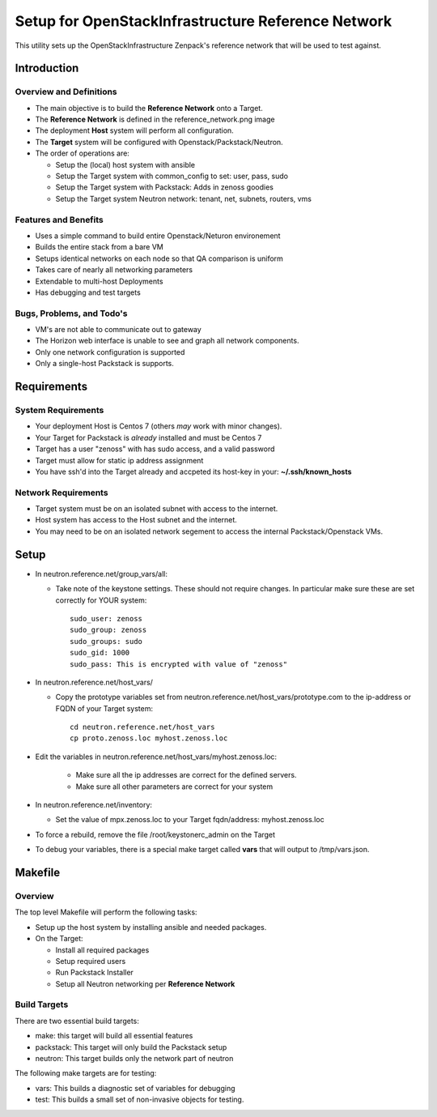 ===================================================
Setup for OpenStackInfrastructure Reference Network
===================================================

This utility sets up the OpenStackInfrastructure Zenpack's reference network
that will be used to test against.

Introduction
===============

Overview and Definitions
-------------------------

* The main objective is to build the **Reference Network** onto a Target.
* The **Reference Network** is defined in the reference_network.png image
* The deployment **Host** system will perform all configuration.
* The **Target** system will be configured with Openstack/Packstack/Neutron.
* The order of operations are:

  - Setup the (local) host system with ansible
  - Setup the Target system with common_config to set: user, pass, sudo
  - Setup the Target system with Packstack: Adds in zenoss goodies
  - Setup the Target system Neutron network: tenant, net, subnets, routers, vms

Features and Benefits
------------------------

* Uses a simple command to build entire Openstack/Neturon environement
* Builds the entire stack from a bare VM
* Setups identical networks on each node so that QA comparison is uniform
* Takes care of nearly all networking parameters
* Extendable to multi-host Deployments
* Has debugging and test targets

Bugs, Problems, and Todo's
------------------------------

* VM's are not able to communicate out to gateway
* The Horizon web interface is unable to see and graph all network components.
* Only one network configuration is supported
* Only a single-host Packstack is supports.

Requirements
===============

System Requirements
---------------------

* Your deployment Host is Centos 7 (others *may* work with minor changes).
* Your Target for Packstack is *already* installed and must be Centos 7
* Target has a user "zenoss" with has sudo access, and a valid password
* Target must allow for static ip address assignment
* You have ssh'd into the Target already and accpeted its host-key in your:
  **~/.ssh/known_hosts**

Network Requirements
----------------------

* Target system must be on an isolated subnet with access to the internet.
* Host system has access to the Host subnet and the internet.
* You may need to be on an isolated network segement to access the internal
  Packstack/Openstack VMs.

Setup
=======

* In neutron.reference.net/group_vars/all:

  - Take note of the keystone settings. These should not require changes.
    In particular make sure these are set correctly for YOUR system::

      sudo_user: zenoss
      sudo_group: zenoss
      sudo_groups: sudo
      sudo_gid: 1000
      sudo_pass: This is encrypted with value of "zenoss"


* In neutron.reference.net/host_vars/

  - Copy the prototype variables set from
    neutron.reference.net/host_vars/prototype.com to the ip-address or FQDN of
    your Target system::

        cd neutron.reference.net/host_vars
        cp proto.zenoss.loc myhost.zenoss.loc

* Edit the variables in neutron.reference.net/host_vars/myhost.zenoss.loc:

   - Make sure all the ip addresses are correct for the defined servers.
   - Make sure all other parameters are correct for your system

* In neutron.reference.net/inventory:

  - Set the value of mpx.zenoss.loc to your Target fqdn/address: myhost.zenoss.loc

* To force a rebuild, remove the file /root/keystonerc_admin on the Target

* To debug your variables, there is a special make target called **vars**
  that will output to /tmp/vars.json.

Makefile
=============

Overview
------------

The top level Makefile will perform the following tasks:

* Setup up the host system by installing ansible and needed packages.
* On the Target:

  - Install all required packages
  - Setup required users
  - Run Packstack Installer
  - Setup all Neutron networking per **Reference Network**

Build Targets
--------------

There are two essential build targets:

* make: this target will build all essential features
* packstack: This target will only build the Packstack setup
* neutron: This target builds only the network part of neutron

The following make targets are for testing:

* vars: This builds a diagnostic set of variables for debugging
* test: This builds a small set of non-invasive objects for testing.
